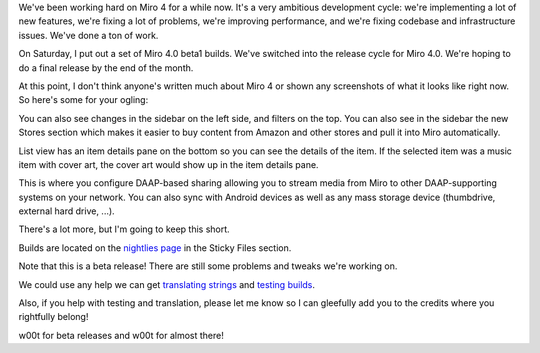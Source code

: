 .. title: Miro 4.0 beta 1 released!
.. slug: miro4_beta1
.. date: 2011-05-02 12:10:57
.. tags: miro, work

We've been working hard on Miro 4 for a while now. It's a very ambitious
development cycle: we're implementing a lot of new features, we're
fixing a lot of problems, we're improving performance, and we're fixing
codebase and infrastructure issues. We've done a ton of work.

On Saturday, I put out a set of Miro 4.0 beta1 builds. We've switched
into the release cycle for Miro 4.0. We're hoping to do a final release
by the end of the month.

At this point, I don't think anyone's written much about Miro 4 or shown
any screenshots of what it looks like right now. So here's some for your
ogling:

.. thumbnail:: /images/miro4_beta1_standard.png

   Figure 1: The new standard view.

You can also see changes in the sidebar on the left side, and filters on the
top. You can also see in the sidebar the new Stores section which makes it
easier to buy content from Amazon and other stores and pull it into Miro
automatically.

.. thumbnail:: /images/miro4_beta1_list.png

   Figure 2: The new list view.

List view has an item details pane on the bottom so you can see the details of
the item. If the selected item was a music item with cover art, the cover art
would show up in the item details pane.

.. thumbnail:: /images/miro4_beta1_connect.png

   Figure 3: The new connect tab.

This is where you configure DAAP-based sharing allowing you to stream media
from Miro to other DAAP-supporting systems on your network. You can also sync
with Android devices as well as any mass storage device (thumbdrive, external
hard drive, ...).

There's a lot more, but I'm going to keep this short.

Builds are located on the `nightlies
page <http://nightlies.pculture.org/>`__ in the Sticky Files section.

Note that this is a beta release! There are still some problems and
tweaks we're working on.

We could use any help we can get `translating
strings <https://translations.launchpad.net/democracy>`__ and `testing
builds <http://pculture.org/devblogs/mirotesting/>`__.

Also, if you help with testing and translation, please let me know so I
can gleefully add you to the credits where you rightfully belong!

w00t for beta releases and w00t for almost there!
